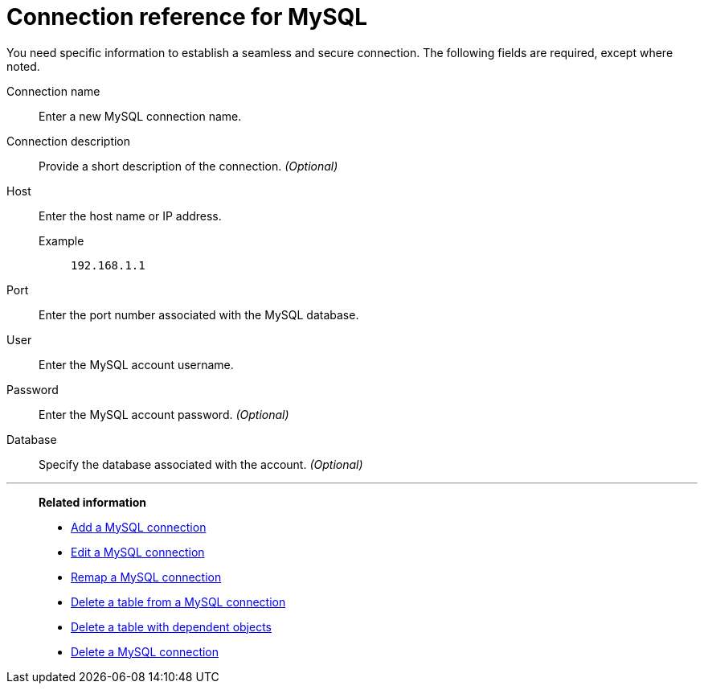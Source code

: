 = Connection reference for {connection}
:last_updated: 4/19/2023
:page-aliases:
:linkattrs:
:experimental:
:connection: MySQL
:description: Learn the specific information needed to establish a secure connection to MySQL.

You need specific information to establish a seamless and secure connection.
The following fields are required, except where noted.

Connection name:: Enter a new {connection} connection name.
Connection description:: Provide a short description of the connection. _(Optional)_
Host::
Enter the host name or IP address.
+
Example;; `192.168.1.1`
Port:: Enter the port number associated with the {connection} database.
User:: Enter the {connection} account username.
Password:: Enter the {connection} account password. _(Optional)_
Database:: Specify the database associated with the account. _(Optional)_

'''
> **Related information**
>
> * xref:connections-mysql-add.adoc[Add a {connection} connection]
> * xref:connections-mysql-edit.adoc[Edit a {connection} connection]
> * xref:connections-mysql-remap.adoc[Remap a {connection} connection]
> * xref:connections-mysql-delete-table.adoc[Delete a table from a {connection} connection]
> * xref:connections-mysql-delete-table-dependencies.adoc[Delete a table with dependent objects]
> * xref:connections-mysql-delete.adoc[Delete a {connection} connection]